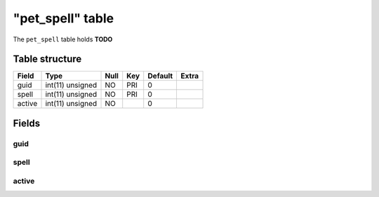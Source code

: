 .. _db-character-pet-spell:

==================
"pet\_spell" table
==================

The ``pet_spell`` table holds **TODO**

Table structure
---------------

+----------+--------------------+--------+-------+-----------+---------+
| Field    | Type               | Null   | Key   | Default   | Extra   |
+==========+====================+========+=======+===========+=========+
| guid     | int(11) unsigned   | NO     | PRI   | 0         |         |
+----------+--------------------+--------+-------+-----------+---------+
| spell    | int(11) unsigned   | NO     | PRI   | 0         |         |
+----------+--------------------+--------+-------+-----------+---------+
| active   | int(11) unsigned   | NO     |       | 0         |         |
+----------+--------------------+--------+-------+-----------+---------+

Fields
------

guid
~~~~

spell
~~~~~

active
~~~~~~
